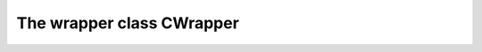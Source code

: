 
The wrapper class CWrapper
===================================================================================


.. cpp:class:: LibMCDriver_Marlin::CWrapper

	All types of MC Driver Marlin 2.0 reside in the namespace LibMCDriver_Marlin and all
	functionality of MC Driver Marlin 2.0 resides in LibMCDriver_Marlin::CWrapper.

	A suitable way to use LibMCDriver_Marlin::CWrapper is as a singleton.

	.. cpp:function:: void GetVersion(LibMCDriver_Marlin_uint32 & nMajor, LibMCDriver_Marlin_uint32 & nMinor, LibMCDriver_Marlin_uint32 & nMicro)
	
		retrieves the binary version of this library.
	
		:param nMajor: returns the major version of this library 
		:param nMinor: returns the minor version of this library 
		:param nMicro: returns the micro version of this library 

	
	.. cpp:function:: bool GetLastError(classParam<CBase> pInstance, std::string & sErrorMessage)
	
		Returns the last error recorded on this object
	
		:param pInstance: Instance Handle 
		:param sErrorMessage: Message of the last error 
		:returns: Is there a last error to query

	
	.. cpp:function:: void ReleaseInstance(classParam<CBase> pInstance)
	
		Releases shared ownership of an Instance
	
		:param pInstance: Instance Handle 

	
	.. cpp:function:: void AcquireInstance(classParam<CBase> pInstance)
	
		Acquires shared ownership of an Instance
	
		:param pInstance: Instance Handle 

	
	.. cpp:function:: void InjectComponent(const std::string & sNameSpace, const LibMCDriver_Marlin_pvoid pSymbolAddressMethod)
	
		Injects an imported component for usage within this component
	
		:param sNameSpace: NameSpace of the injected component 
		:param pSymbolAddressMethod: Address of the SymbolAddressMethod of the injected component 

	
	.. cpp:function:: LibMCDriver_Marlin_pvoid GetSymbolLookupMethod()
	
		Returns the address of the SymbolLookupMethod
	
		:returns: Address of the SymbolAddressMethod

	
	.. cpp:function:: PDriver CreateDriver(const std::string & sName, const std::string & sType, classParam<LibMCEnv::CDriverEnvironment> pDriverEnvironment)
	
		Creates a driver instance with a specific name.
	
		:param sName: Name of driver to be created. 
		:param sType: Type of driver to be created. 
		:param pDriverEnvironment: Environment of this driver. 
		:returns: New Driver instance

	
.. cpp:type:: std::shared_ptr<CWrapper> LibMCDriver_Marlin::PWrapper
	
